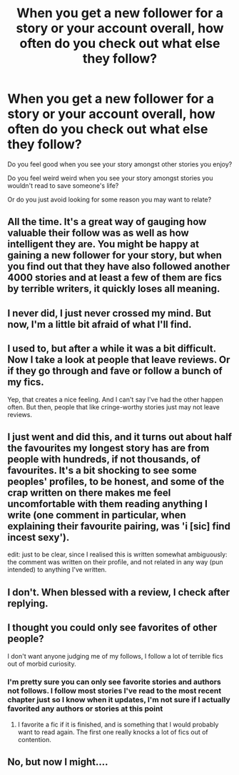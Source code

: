 #+TITLE: When you get a new follower for a story or your account overall, how often do you check out what else they follow?

* When you get a new follower for a story or your account overall, how often do you check out what else they follow?
:PROPERTIES:
:Author: viol8er
:Score: 12
:DateUnix: 1456967647.0
:DateShort: 2016-Mar-03
:FlairText: Discussion
:END:
Do you feel good when you see your story amongst other stories you enjoy?

Do you feel weird weird when you see your story amongst stories you wouldn't read to save someone's life?

Or do you just avoid looking for some reason you may want to relate?


** All the time. It's a great way of gauging how valuable their follow was as well as how intelligent they are. You might be happy at gaining a new follower for your story, but when you find out that they have also followed another 4000 stories and at least a few of them are fics by terrible writers, it quickly loses all meaning.
:PROPERTIES:
:Author: Englishhedgehog13
:Score: 10
:DateUnix: 1456971602.0
:DateShort: 2016-Mar-03
:END:


** I never did, I just never crossed my mind. But now, I'm a little bit afraid of what I'll find.
:PROPERTIES:
:Author: Elessargreystone
:Score: 3
:DateUnix: 1456994816.0
:DateShort: 2016-Mar-03
:END:


** I used to, but after a while it was a bit difficult. Now I take a look at people that leave reviews. Or if they go through and fave or follow a bunch of my fics.

Yep, that creates a nice feeling. And I can't say I've had the other happen often. But then, people that like cringe-worthy stories just may not leave reviews.
:PROPERTIES:
:Author: enigmaticrose4
:Score: 2
:DateUnix: 1457018615.0
:DateShort: 2016-Mar-03
:END:


** I just went and did this, and it turns out about half the favourites my longest story has are from people with hundreds, if not thousands, of favourites. It's a bit shocking to see some peoples' profiles, to be honest, and some of the crap written on there makes me feel uncomfortable with them reading anything I write (one comment in particular, when explaining their favourite pairing, was 'i [sic] find incest sexy').

edit: just to be clear, since I realised this is written somewhat ambiguously: the comment was written on their profile, and not related in any way (pun intended) to anything I've written.
:PROPERTIES:
:Author: waylandertheslayer
:Score: 2
:DateUnix: 1457052198.0
:DateShort: 2016-Mar-04
:END:


** I don't. When blessed with a review, I check after replying.
:PROPERTIES:
:Author: sfjoellen
:Score: 1
:DateUnix: 1456984335.0
:DateShort: 2016-Mar-03
:END:


** I thought you could only see favorites of other people?

I don't want anyone judging me of my follows, I follow a lot of terrible fics out of morbid curiosity.
:PROPERTIES:
:Author: BobVosh
:Score: 1
:DateUnix: 1457012695.0
:DateShort: 2016-Mar-03
:END:

*** I'm pretty sure you can only see favorite stories and authors not follows. I follow most stories I've read to the most recent chapter just so I know when it updates, I'm not sure if I actually favorited any authors or stories at this point
:PROPERTIES:
:Author: Ryder10
:Score: 1
:DateUnix: 1457016558.0
:DateShort: 2016-Mar-03
:END:

**** I favorite a fic if it is finished, and is something that I would probably want to read again. The first one really knocks a lot of fics out of contention.
:PROPERTIES:
:Author: BobVosh
:Score: 2
:DateUnix: 1457018665.0
:DateShort: 2016-Mar-03
:END:


** No, but now I might....
:PROPERTIES:
:Author: Ryder10
:Score: 0
:DateUnix: 1457016573.0
:DateShort: 2016-Mar-03
:END:
